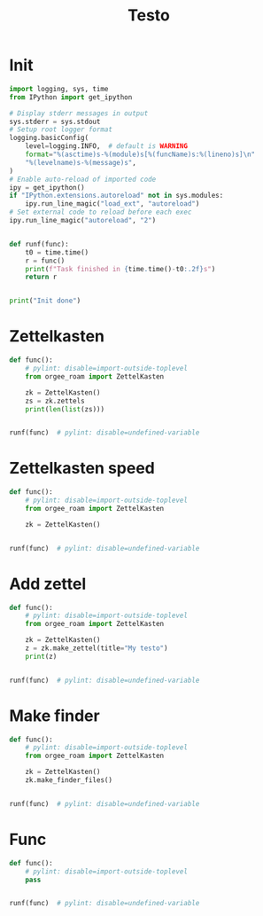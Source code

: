#+title: Testo
#+property: header-args:jupyter-python :kernel orgee-roam :session testo

* Init
#+begin_src jupyter-python :async yes
import logging, sys, time
from IPython import get_ipython

# Display stderr messages in output
sys.stderr = sys.stdout
# Setup root logger format
logging.basicConfig(
    level=logging.INFO,  # default is WARNING
    format="%(asctime)s-%(module)s[%(funcName)s:%(lineno)s]\n"
    "%(levelname)s-%(message)s",
)
# Enable auto-reload of imported code
ipy = get_ipython()
if "IPython.extensions.autoreload" not in sys.modules:
    ipy.run_line_magic("load_ext", "autoreload")
# Set external code to reload before each exec
ipy.run_line_magic("autoreload", "2")


def runf(func):
    t0 = time.time()
    r = func()
    print(f"Task finished in {time.time()-t0:.2f}s")
    return r


print("Init done")
#+end_src

#+RESULTS:
: Init done

* Zettelkasten
#+begin_src jupyter-python :async yes
def func():
    # pylint: disable=import-outside-toplevel
    from orgee_roam import ZettelKasten

    zk = ZettelKasten()
    zs = zk.zettels
    print(len(list(zs)))


runf(func)  # pylint: disable=undefined-variable
#+end_src

#+RESULTS:
: 2022-12-27 08:30:55,039-update_cache[update_cache:51]
: INFO-Removing «Orgee-Roam-ExtData»
: 2022-12-27 08:30:55,290-update_cache[update_cache:90]
: INFO-Updated «Orgee-Roam»
: 2022-12-27 08:30:55,294-update_cache[update_cache:90]
: INFO-Updated «Main Index»
: 2022-12-27 08:30:55,302-update_cache[update_cache:90]
: INFO-Updated «Nippon Steel [日本製鉄]»
: 2022-12-27 08:30:55,306-update_cache[update_cache:90]
: INFO-Updated «COMPAGNIE DE SAINT-GOBAIN»
: 2022-12-27 08:30:55,311-update_cache[update_cache:90]
: INFO-Updated «Occidental Petroleum Corp.»
: 2022-12-27 08:30:55,316-update_cache[update_cache:90]
: INFO-Updated «SUMCO CORP»
: 2022-12-27 08:30:55,322-update_cache[update_cache:90]
: INFO-Updated «CANON INC»
: 2022-12-27 08:30:55,326-update_cache[update_cache:90]
: INFO-Updated «Mitsubishi [三菱商事]»
: 2022-12-27 08:30:55,333-update_cache[update_cache:90]
: INFO-Updated «Bridgestone Corp.»
: 2022-12-27 08:30:55,337-update_cache[update_cache:90]
: INFO-Updated «WALMART INC»
: 2022-12-27 08:30:55,342-update_cache[update_cache:90]
: INFO-Updated «Mitsui & Co. [三井物産]»
: 2022-12-27 08:30:55,346-update_cache[update_cache:90]
: INFO-Updated «KEIO CORP»
: 2022-12-27 08:30:55,350-update_cache[update_cache:90]
: INFO-Updated «NTT [日本電信電話]»
: 2022-12-27 08:30:55,354-update_cache[update_cache:90]
: INFO-Updated «Sotetsu Holdings [相模鉄道株式会社]»
: 2022-12-27 08:30:55,358-update_cache[update_cache:90]
: INFO-Updated «TAKASHIMAYA CO LTD»
: 2022-12-27 08:30:55,362-update_cache[update_cache:90]
: INFO-Updated «KURARAY CO LTD»
: 2022-12-27 08:30:55,367-update_cache[update_cache:90]
: INFO-Updated «Unicharm [ユニ·チャーム]»
: 2022-12-27 08:30:55,375-update_cache[update_cache:90]
: INFO-Updated «SUZUKI MOTOR CORP»
: 2022-12-27 08:30:55,399-update_cache[update_cache:90]
: INFO-Updated «The Movie DB»
: 2022-12-27 08:30:55,403-update_cache[update_cache:90]
: INFO-Updated «Type Hinting in Python»
: 2022-12-27 08:31:05,866-update_cache[update_cache:123]
: INFO-Adding «My-TMDB»
: 2022-12-27 08:31:09,944-update_cache[update_cache:126]
: INFO-22 nodes changed
: 33979
: Task finished in 19.23s

* Zettelkasten speed
#+begin_src jupyter-python :async yes
def func():
    # pylint: disable=import-outside-toplevel
    from orgee_roam import ZettelKasten

    zk = ZettelKasten()


runf(func)  # pylint: disable=undefined-variable
#+end_src

#+RESULTS:
: 2022-12-28 13:38:56,075-update_cache[update_cache:110]
: INFO-a
: 2022-12-28 13:38:56,077-update_cache[update_cache:135]
: INFO-b
: 2022-12-28 13:38:56,078-update_cache[update_cache:137]
: INFO-1 node changed
: Task finished in 4.09s

* Add zettel
#+begin_src jupyter-python :async yes
def func():
    # pylint: disable=import-outside-toplevel
    from orgee_roam import ZettelKasten

    zk = ZettelKasten()
    z = zk.make_zettel(title="My testo")
    print(z)


runf(func)  # pylint: disable=undefined-variable
#+end_src

#+RESULTS:
: 2022-12-27 08:31:42,445-make_zettel[make_zettel:90]
: INFO-Created file /home/chunglak/zettelkasten/20221227083142-my-testo.org for node My testo
: Zettel(uuid='3306eb54-f81f-41cc-946d-e8cdfee09acb', title='My testo', filename='/home/chunglak/zettelkasten/20221227083142-my-testo.org', updated_ts=1672097502.4475112, lastchecked_ts=1672097502.4475112, zettel_hash='6cbfb6a83fdfc3ffc6cfba1f1048eede916c9f1a04c1095286bfb0fb3502edc6', level=0, lineno=1, tags=set(), all_tags=set(), aliases=set(), olp=['My testo'], properties=[('ID', '3306eb54-f81f-41cc-946d-e8cdfee09acb'), ('CREATED_TS', '1672097502')])
: Task finished in 3.75s

* Make finder
#+begin_src jupyter-python :async yes
def func():
    # pylint: disable=import-outside-toplevel
    from orgee_roam import ZettelKasten

    zk = ZettelKasten()
    zk.make_finder_files()


runf(func)  # pylint: disable=undefined-variable
#+end_src

#+RESULTS:
: 2022-12-27 08:32:09,877-make_zettel[make_zettel:90]
: INFO-Created file /home/chunglak/zettelkasten/zettel-finder-new.org for node Nodes by updated timestamp (33980 zettels)
: 2022-12-27 08:32:15,325-list_zettel[make_list_zettel:49]
: INFO-Saved 33980 links to /home/chunglak/zettelkasten/zettel-finder-new.org
: 2022-12-27 08:32:15,340-make_zettel[make_zettel:90]
: INFO-Created file /home/chunglak/zettelkasten/zettel-finder-restricted-new.org for node Restricted nodes by updated timestamp (3998 zettels)
: 2022-12-27 08:32:18,411-list_zettel[make_list_zettel:49]
: INFO-Saved 3998 links to /home/chunglak/zettelkasten/zettel-finder-restricted-new.org
: Task finished in 9.79s

* Func
#+begin_src jupyter-python :async yes
def func():
    # pylint: disable=import-outside-toplevel
    pass


runf(func)  # pylint: disable=undefined-variable
#+end_src
